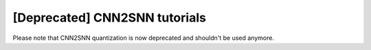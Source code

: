 [Deprecated] CNN2SNN tutorials
------------------------------

Please note that CNN2SNN quantization is now deprecated and shouldn't be used anymore.
